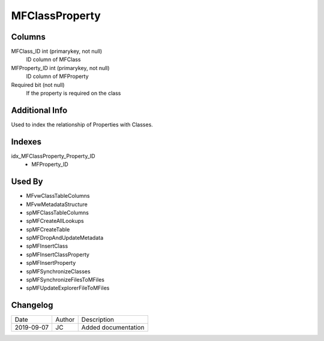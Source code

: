 
===============
MFClassProperty
===============

Columns
=======

MFClass\_ID int (primarykey, not null)
  ID column of MFClass
MFProperty\_ID int (primarykey, not null)
  ID column of MFProperty
Required bit (not null)
  If the property is required on the class

Additional Info
===============

Used to index the relationship of Properties with Classes.

Indexes
=======

idx\_MFClassProperty\_Property\_ID
  - MFProperty\_ID

Used By
=======

- MFvwClassTableColumns
- MFvwMetadataStructure
- spMFClassTableColumns
- spMFCreateAllLookups
- spMFCreateTable
- spMFDropAndUpdateMetadata
- spMFInsertClass
- spMFInsertClassProperty
- spMFInsertProperty
- spMFSynchronizeClasses
- spMFSynchronizeFilesToMFiles
- spMFUpdateExplorerFileToMFiles


Changelog
=========

==========  =========  ========================================================
Date        Author     Description
----------  ---------  --------------------------------------------------------
2019-09-07  JC         Added documentation
==========  =========  ========================================================

